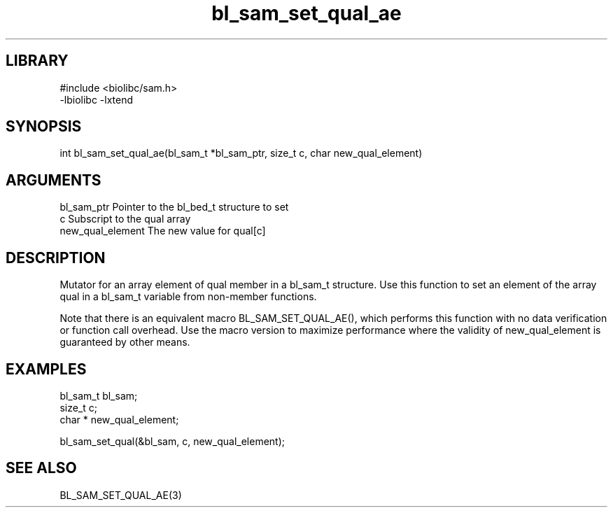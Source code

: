 \" Generated by c2man from bl_sam_set_qual_ae.c
.TH bl_sam_set_qual_ae 3

.SH LIBRARY
\" Indicate #includes, library name, -L and -l flags
.nf
.na
#include <biolibc/sam.h>
-lbiolibc -lxtend
.ad
.fi

\" Convention:
\" Underline anything that is typed verbatim - commands, etc.
.SH SYNOPSIS
.PP
.nf 
.na
int     bl_sam_set_qual_ae(bl_sam_t *bl_sam_ptr, size_t c, char  new_qual_element)
.ad
.fi

.SH ARGUMENTS
.nf
.na
bl_sam_ptr      Pointer to the bl_bed_t structure to set
c               Subscript to the qual array
new_qual_element The new value for qual[c]
.ad
.fi

.SH DESCRIPTION

Mutator for an array element of qual member in a bl_sam_t
structure. Use this function to set an element of the array
qual in a bl_sam_t variable from non-member functions.

Note that there is an equivalent macro BL_SAM_SET_QUAL_AE(), which performs
this function with no data verification or function call overhead.
Use the macro version to maximize performance where the validity
of new_qual_element is guaranteed by other means.

.SH EXAMPLES
.nf
.na

bl_sam_t        bl_sam;
size_t          c;
char *          new_qual_element;

bl_sam_set_qual(&bl_sam, c, new_qual_element);
.ad
.fi

.SH SEE ALSO

BL_SAM_SET_QUAL_AE(3)

